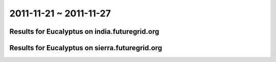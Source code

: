 2011-11-21 ~ 2011-11-27
========================================

Results for Eucalyptus on india.futuregrid.org
-----------------------------------------------

.. raw:: html

	<div style="margin-top:10px;">
	<iframe width="800" height="450" src="data/2011-11-27/india/count/barhighcharts.html" frameborder="0"></iframe>
	</div>
	Figure 1. Total count of VMs submitted per user for 2011-11-21  ~ 2011-11-27 on india

.. raw:: html

	<div style="margin-top:10px;">
	<iframe width="800" height="450" src="data/2011-11-27/india/runtime/barhighcharts.html" frameborder="0"></iframe>
	</div>
	Figure 2. Total runtime of VMs submitted per user for 2011-11-21  ~ 2011-11-27 on india

Results for Eucalyptus on sierra.futuregrid.org
-----------------------------------------------

.. raw:: html

	<div style="margin-top:10px;">
	<iframe width="800" height="450" src="data/2011-11-27/sierra/count/barhighcharts.html" frameborder="0"></iframe>
	</div>
	Figure 3. Total count of VMs submitted per user for 2011-11-21  ~ 2011-11-27 on sierra

.. raw:: html

	<div style="margin-top:10px;">
	<iframe width="800" height="450" src="data/2011-11-27/sierra/runtime/barhighcharts.html" frameborder="0"></iframe>
	</div>
	Figure 4. Total runtime of VMs submitted per user for 2011-11-21  ~ 2011-11-27 on sierra
